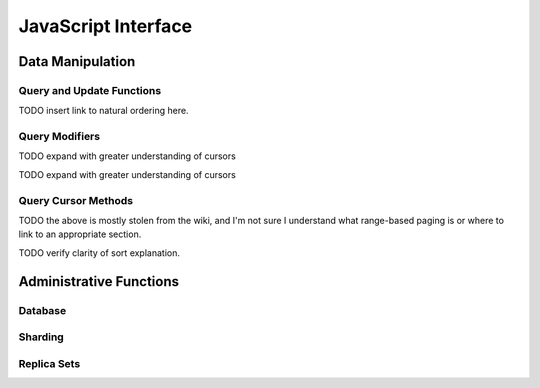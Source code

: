 ====================
JavaScript Interface
====================

.. highlight_language: javascript
.. highlight:: javascript

Data Manipulation
-----------------

Query and Update Functions
~~~~~~~~~~~~~~~~~~~~~~~~~~

.. js:function:: find()

   Provides access to querying functionality. The argument to
   ``find()`` takes the form of a :term:`JSON` document. See the
   ":doc:`/reference/operators`" for an overview of the available
   operators to provide query functionality.

.. js:function:: findOne()

   Returns only one document that satisfies the query specified as the
   argent to this function. If there are multiple documents that
   satisfy the query, this method returns the first document according
   to the :term:`natural order`.

TODO insert link to natural ordering here.

.. js:function:: save()

   Provides the ability to create a new document in the current
   database and collection. The argument to ``save()`` takes the form
   of a :term;`JSON` document. See ":ref:`update-operators`" for a
   reference of all operators that affect updates.

.. js:function:: update()

   Provides the ability to update an existing document in the current
   database and collection. The argument to ``update()`` takes the
   form of a :term;`JSON` document. See ":ref:`update-operators`" for
   a reference of all operators that affect updates.

Query Modifiers
~~~~~~~~~~~~~~~

.. js:function:: next()

   Returns the next document in the cursor returned by the
   :js:func:`find()` function. See :js:func:`hasNext()` for related
   functionality.

TODO expand with greater understanding of cursors

.. js:function:: size()

   Returns a count of the number of documents that match the
   :js:func:`find()` query.

.. js:function:: explain()

   Returns a document that describes the process used to return the
   query. This may provide useful insight when attempting to optimize
   a query.

   See :mongodb:operator:`$explain` for related functionality.

.. js:function:: showDiskLoc()

   Returns a document that describes the on-disk location of the
   objects returned by the query. See :mongodb:operator:`$showDiskLoc`
   for related functionality.

.. js:function:: forEach()

   Provides the ability to loop or iterate over the cursor returned by
   a :js:func:`find()` query and returns each result on the
   shell. Specify a JavaScript function as the argument for the
   ``forEach()`` function. Consider the following example: ::

         db.users.find().forEach( function(u) { print("user: " + u.name); } );

   See :js:func:`map()` for similar functionality.

.. js:function:: map()

   Provides the ability to loop or iterate over the cursor returned by
   a :js:func:`find()` query and returns each result as the member of
   an array. Specify a JavaScript function as the argument for the
   ``map()`` function. Consider the following example: ::

         db.users.find().map( function(u) { print("user: " + u.name); } );

   See :js:func:`forEach()` for similar functionality.

.. js:function:: hasNext()

   This function returns ``true``, if the cursor returned by the
   :js:func:`find()` query contains documents that can be iterated
   over to return results.

TODO expand with greater understanding of cursors

Query Cursor Methods
~~~~~~~~~~~~~~~~~~~~

.. js:function:: count()

   Append the ``count()`` method to a ":js:func:`.find()`" query to
   return the number of matching objects for any query. ``count()`` is
   optimized to perform this operation on the MongoDB server rather
   than in the application code.

   In normal operation, ``count()`` ignores the effects of the
   :js:func:`skip()` and :js:func:`limit()`. To consider these
   effects specify "``count(true)``".

.. js:function:: limit()

   Append the ``limit()`` method to a ":js:func:`find()`" query to
   specifies the maximum number of documents a query will
   return. ``limit()`` is analogous to the ``LIMIT`` statement in a
   SQL database.

   Use ``limit()`` to maximize performance and avoid having MongoDB
   return more results than are required for processing.

   A ``limit()`` value of 0 (e.g. "``.limit(0)``") is equivalent to
   setting no limit.

.. js:function:: skip()

   Append ``skip()`` to a ":js:func:`.find()`" query to control where
   MongoDB begins returning results. This approach may be useful in
   implementing "paged" results. Consider the following JavaScript
   function as an example of the sort function: ::

        function printStudents(pageNumber, nPerPage) {
           print("Page: " + pageNumber);
           db.students.find().skip((pageNumber-1)*nPerPage).limit(nPerPage).forEach( function(student) { print(student.name + "<p>"); } );
        }

   The ``skip()`` method can be quite costly because it requires the
   serer to walk from the beginning of the collection or index to get
   the offset or skip position before beginning to return result. As
   offset (e.g. ``pageNumber`` above) increases, ``skip()`` will
   become slower and more CPU intensive. With larger collections,
   ``skip()`` may become IO bound.

   Consider using range-based pagination for these kinds of
   tasks. This approach features better index utilization, if you do
   not need to easily jump to a specific page.

TODO the above is mostly stolen from the wiki, and I'm not sure I understand what range-based paging is or where to link to an appropriate section.

.. js:function:: snapshot()

   Append the ``snapshot()`` method to the :js:func:`find()` query to
   toggle the "snapshot" mode. This ensures that the query will not
   miss any documents and return no duplicates, when objects are
   updated while the query runs. Snapshot mode does not impact the
   handling of documents which are added or removed during the query.

   Short queries of less than 1 megabyte are effectively snapshotted.

TODO verify clarity of sort explanation.

.. js:function:: sort()

   Append the ``sort()`` method to the :js:func:`find()`" queries to control
   the order that matching documents are returned by the
   operation. Consider the following example: ::

        db.collection.find().sort( { age: -1 } );

   Here, all documents in ``collection`` are returned ordered based on
   the ``age`` field in descending order. Specify a value of negative
   one (e.g. "``-1``", as above) to sort in descending order or a
   positive value (e.g. "``1``") to sort in ascending order.

   Unless you have a index for the specified key pattern, use
   ``sort()`` in conjunction with :js:func:`limit()` to avoid
   requiring MongoDB to perform a large in-memory
   sort. :js:func:`limit()` increases the speed and reduce the amount
   of memory required to return this query by way of an optimized
   algorithm.

Administrative Functions
------------------------

Database
~~~~~~~~

.. js:function:: db.addUser()

   db.addUser(username, password[, readOnly=false])

.. js:function:: db.auth()

   db.auth(username, password)

.. js:function:: db.cloneDatabase()

   db.cloneDatabase(fromhost)

.. js:function:: db.commandHelp()

   db.commandHelp(name) returns the help for the command

.. js:function:: db.copyDatabase()

   db.copyDatabase(fromdb, todb, fromhost)

.. js:function:: db.createCollection()

   db.createCollection(name, { size : ..., capped : ..., max : ... } )

.. js:function:: db.currentOp()

   displays the current operation in the db

.. js:function:: db.dropDatabase()

.. js:function:: db.eval()

   db.eval(func, args) run code server-side

.. js:function:: db.getCollection()

   db.getCollection(cname) same as db['cname'] or db.cname

.. js:function:: db..getCollectionNames()

.. js:function:: db.getLastError()

   just returns the err msg string

.. js:function:: db.getLastErrorObj()

   return full status object

.. js:function:: db.getMongo()

   get the server connection object

.. js:function:: db.getMongo().setSlaveOk()

   allow this connection to read from the nonmaster member of a replica pair

.. js:function:: db.getName()

.. js:function:: db.getPrevError()

.. js:function:: db.getProfilingLevel()

   deprecated

.. js:function:: db.getProfilingStatus()

   returns if profiling is on and slow threshold

.. js:function:: db.getReplicationInfo()

.. js:function:: db.getSiblingDB()

   db.getSiblingDB(name) get the db at the same server as this one

.. js:function:: db.killOP()

   db.killOp(opid) kills the current operation in the db

.. js:function:: db.listCommands()

   lists all the db commands

.. js:function:: db.logout()

.. js:function:: db.printCollectionStats()

.. js:function:: db.printReplicationInfo()

.. js:function:: db.printSlaveReplicationInfo()

.. js:function:: db.printShardingStatus()

.. js:function:: db.removeUser()

   db.removeUser(username)

.. js:function:: db.repairDatabase()

.. js:function:: db.resetError()

.. js:function:: db.runCommand()

   db.runCommand(cmdObj) run a database command.  if cmdObj is a string, turns it into { cmdObj : 1 }

.. js:function:: db.serverStatus()

.. js:function:: db.setProfilingLevel()

   db.setProfilingLevel(level,<slowms>) 0=off 1=slow 2=all

.. js:function:: db.shutdownServer()

.. js:function:: db.stats()

.. js:function:: db.version()

   current version of the server

.. js:function:: db.fsyncLock()

   flush data to disk and lock server for backups

.. js:function:: db.fsyncUnock()

   unlocks server following a db.fsyncLock()


Sharding
~~~~~~~~

.. js:function:: sh.addShard()

   sh.addShard( host )                       server:port OR setname/server:port

.. js:function:: sh.enableSharding()

   sh.enableSharding(dbname)                 enables sharding on the database dbname

.. js:function:: sh.shardCollection()

   sh.shardCollection(fullName,key,unique)   shards the collection

.. js:function:: sh.splitFind()

   sh.splitFind(fullName,find)               splits the chunk that find is in at the median

.. js:function:: sh.splitAt()

   sh.splitAt(fullName,middle)               splits the chunk that middle is in at middle

.. js:function:: sh.moveChunk()

   sh.moveChunk(fullName,find,to)            move the chunk where 'find' is to 'to' (name of shard)

.. js:function:: sh.setBalancerState()

   sh.setBalancerState( <bool on or not> )   turns the balancer on or off true=on, false=off

.. js:function:: sh.getBalancerState()

   sh.getBalancerState()                     return true if on, off if not

.. js:function:: sh.isBalancerRunning()

   sh.isBalancerRunning()                    return true if the balancer is running on any mongos

.. js:function:: sh.status()

   sh.status()                               prints a general overview of the cluster

Replica Sets
~~~~~~~~~~~~

.. js:function:: rs.help()

   rs.status()                     { replSetGetStatus : 1 } checks repl set status

.. js:function:: rs.initiate()

   rs.initiate()                   { replSetInitiate : null } initiates set with default settings
   rs.initiate(cfg)                { replSetInitiate : cfg } initiates set with configuration cfg

.. js:function:: rs.conf()

   rs.conf()                       get the current configuration object from local.system.replset

.. js:function:: rs.reconfig()

   rs.reconfig(cfg)                updates the configuration of a running replica set with cfg (disconnects)

   reconfiguration helpers disconnect from the database so the shell will display
   an error, even if the command succeeds.

.. js:function:: rs.add()

   rs.add(hostportstr)             add a new member to the set with default attributes (disconnects)
   rs.add(membercfgobj)            add a new member to the set with extra attributes (disconnects)

.. js:function:: rs.addArb()

   rs.addArb(hostportstr)          add a new member which is arbiterOnly:true (disconnects)

.. js:function:: rs.stepDown()

   rs.stepDown([secs])             step down as primary (momentarily) (disconnects)

.. js:function:: rs.freeze()

   rs.freeze(secs)                 make a node ineligible to become primary for the time specified

.. js:function:: rs.remove()

   rs.remove(hostportstr)          remove a host from the replica set (disconnects)

.. js:function:: rs.slaveOk()

   rs.slaveOk()                    shorthand for db.getMongo().setSlaveOk()

.. js:function:: db.isMaster()

   db.isMaster()                   check who is primary


